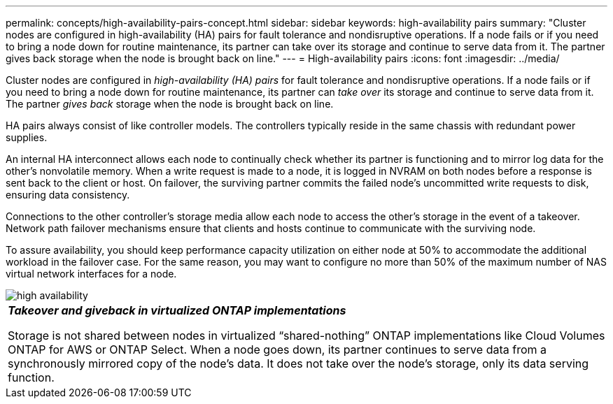 ---
permalink: concepts/high-availability-pairs-concept.html
sidebar: sidebar
keywords: high-availability pairs
summary: "Cluster nodes are configured in high-availability (HA) pairs for fault tolerance and nondisruptive operations. If a node fails or if you need to bring a node down for routine maintenance, its partner can take over its storage and continue to serve data from it. The partner gives back storage when the node is brought back on line."
---
= High-availability pairs
:icons: font
:imagesdir: ../media/

[.lead]
Cluster nodes are configured in _high-availability (HA) pairs_ for fault tolerance and nondisruptive operations. If a node fails or if you need to bring a node down for routine maintenance, its partner can _take over_ its storage and continue to serve data from it. The partner _gives back_ storage when the node is brought back on line.

HA pairs always consist of like controller models. The controllers typically reside in the same chassis with redundant power supplies.

An internal HA interconnect allows each node to continually check whether its partner is functioning and to mirror log data for the other's nonvolatile memory. When a write request is made to a node, it is logged in NVRAM on both nodes before a response is sent back to the client or host. On failover, the surviving partner commits the failed node's uncommitted write requests to disk, ensuring data consistency.

Connections to the other controller's storage media allow each node to access the other's storage in the event of a takeover. Network path failover mechanisms ensure that clients and hosts continue to communicate with the surviving node.

To assure availability, you should keep performance capacity utilization on either node at 50% to accommodate the additional workload in the failover case. For the same reason, you may want to configure no more than 50% of the maximum number of NAS virtual network interfaces for a node.

image::../media/high-availability.gif[]

|===
a|
*_Takeover and giveback in virtualized ONTAP implementations_*

Storage is not shared between nodes in virtualized "`shared-nothing`" ONTAP implementations like Cloud Volumes ONTAP for AWS or ONTAP Select. When a node goes down, its partner continues to serve data from a synchronously mirrored copy of the node's data. It does not take over the node's storage, only its data serving function.

|===
